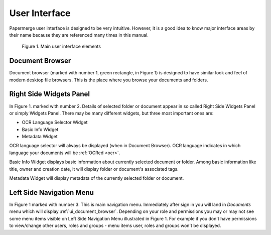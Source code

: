 User Interface
===============

Papermerge user interface is designed to be very intuitive. However, it is a
good idea to know major interface areas by their name because they are
referenced many times in this manual.

.. figure:: ../img/user-manual/user-interface/document-browser-ui.png

    Figure 1. Main user interface elements

.. _ui_document_browser:

Document Browser
~~~~~~~~~~~~~~~~~~

Document browser (marked with number 1, green rectangle, in Figure 1) is
designed to have similar look and feel of modern desktop file browsers. This
is the place where you browse your documents and folders.

.. _ui_right_side_widgets_panel_in_doc_browser:

Right Side Widgets Panel
~~~~~~~~~~~~~~~~~~~~~~~~~

In Figure 1. marked with number 2. Details of selected folder or document appear in so called Right Side Widgets Panel or simply
Widgets Panel. There may be many different widgets, but three most important ones are:

* OCR Language Selector Widget
* Basic Info Widget
* Metadata Widget

OCR language selector will always be displayed (when in Document Browser). OCR
language indicates in which language your documents will be :ref:`OCRed <ocr>`.

Basic Info Widget displays basic information about currently selected document or folder. Among basic information like title, owner and creation date, it will display folder or document's associated tags.

Metadata Widget will display metadata of the currently selected folder or document.

.. _ui_left_side_nav_menu:

Left Side Navigation Menu
~~~~~~~~~~~~~~~~~~~~~~~~~~

In Figure 1 marked with number 3. This is main navigation menu. Immediately
after sign in you will land in *Documents* menu which will display
:ref:`ui_document_browser`. Depending on your role and permissions you may or
may not see some menu items visible on Left Side Navigation Menu illustrated in Figure 1.
For example if you don't have permissions to view/change other users, roles
and groups - menu items user, roles and groups won't be displayed.